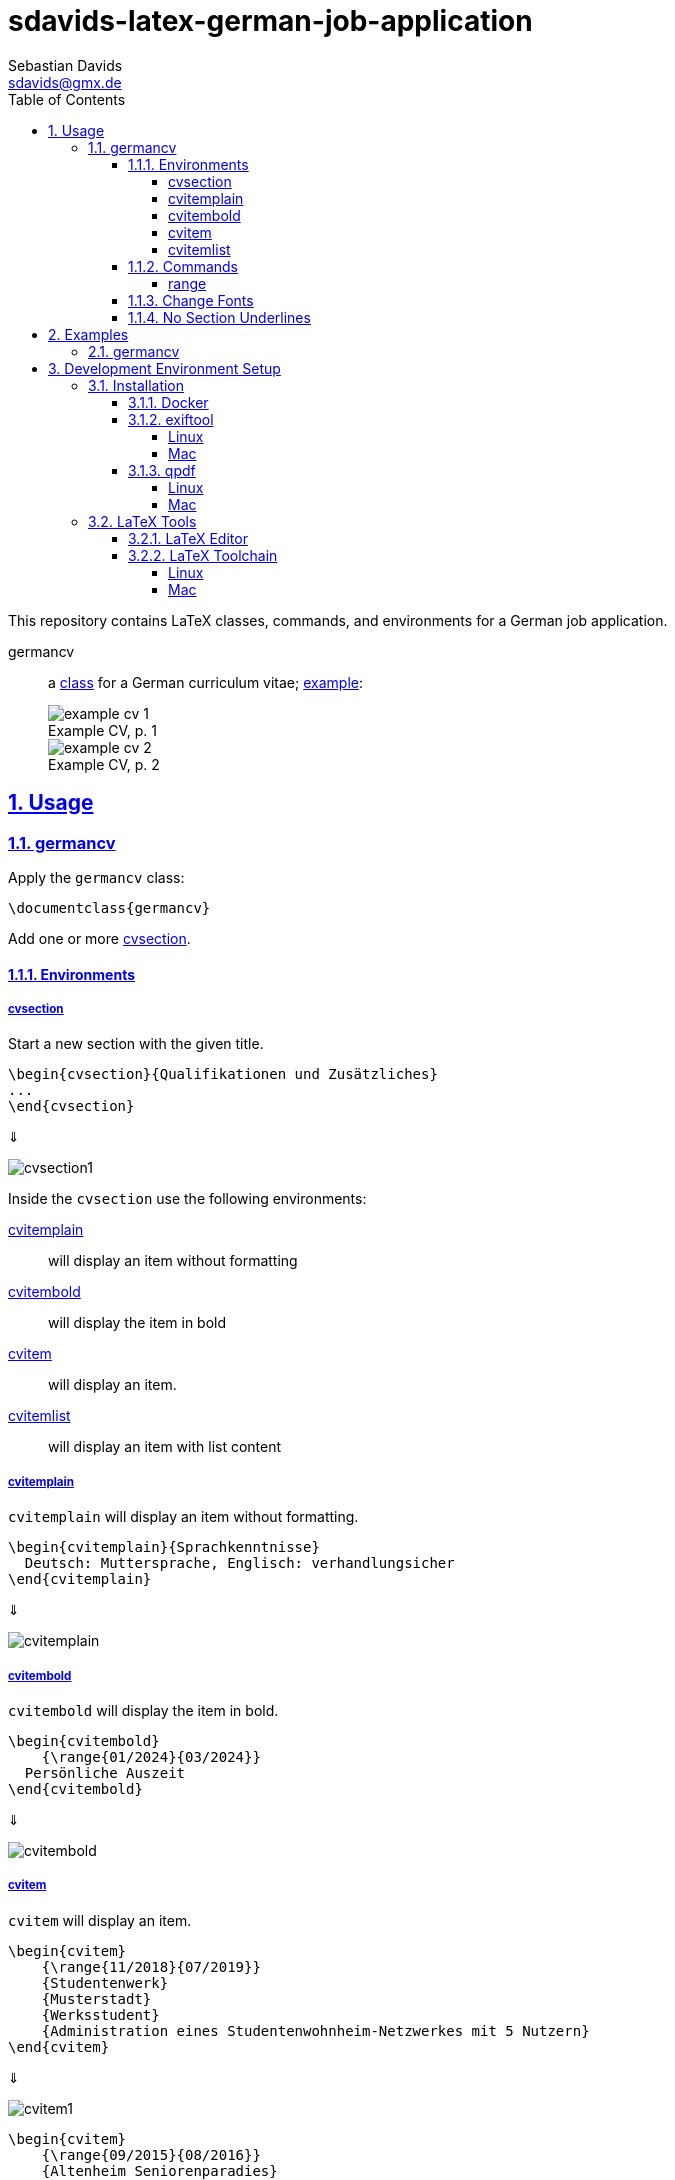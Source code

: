 // SPDX-FileCopyrightText: © 2024 Sebastian Davids <sdavids@gmx.de>
// SPDX-License-Identifier: Apache-2.0
= sdavids-latex-german-job-application
Sebastian Davids <sdavids@gmx.de>
// Metadata:
:description: German job application in LaTeX
// Settings:
:sectnums:
:sectanchors:
:sectlinks:
:toc: macro
:toclevels: 4
:toc-placement!:
:figure-caption!:
:hide-uri-scheme:
:source-highlighter: rouge
:rouge-style: github
// Refs:
:docker-install-url: https://docs.docker.com/install/
:jetbrains-latex-install-url: https://plugins.jetbrains.com/plugin/9473-texify-idea
:mactex-install-url: https://www.tug.org/mactex/mactex-download.html
:texifier-install-url: https://www.texifier.com
:texlive-install-url: https://www.tug.org/texlive/acquire-netinstall.html
:texmaker-install-url: https://www.xm1math.net/texmaker/download.html
:texstudio-install-url: https://www.texstudio.org/#download
:vs-code-latex-install-url: https://marketplace.visualstudio.com/items?itemName=James-Yu.latex-workshop

ifdef::env-browser[:outfilesuffix: .adoc]

ifdef::env-github[]
:outfilesuffix: .adoc
:important-caption: :heavy_exclamation_mark:
:note-caption: :information_source:
endif::[]

toc::[]

This repository contains LaTeX classes, commands, and environments for a German job application.

germancv:: a link:src/germancv.cls[class] for a German curriculum vitae; <<examples-germancv,example>>:
+
.Example CV, p. 1
image::docs/asciidoc/images/example-cv-1.png[]
+
.Example CV, p. 2
image::docs/asciidoc/images/example-cv-2.png[]

== Usage

=== germancv

Apply the `germancv` class:

[,tex]
----
\documentclass{germancv}
----

Add one or more <<cvsection,cvsection>>.

==== Environments

[#cvsection]
===== cvsection

Start a new section with the given title.

[,tex]
----
\begin{cvsection}{Qualifikationen und Zusätzliches}
...
\end{cvsection}
----

⇓

image::docs/asciidoc/images/cvsection1.png[]

Inside the `cvsection` use the following environments:

<<cvitemplain,cvitemplain>>:: will display an item without formatting
<<cvitembold,cvitembold>>:: will display the item in bold
<<cvitem,cvitem>>:: will display an item.
<<cvitemlist,cvitemlist>>:: will display an item with list content

[#cvitemplain]
===== cvitemplain

`cvitemplain` will display an item without formatting.

[,tex]
----
\begin{cvitemplain}{Sprachkenntnisse}
  Deutsch: Muttersprache, Englisch: verhandlungsicher
\end{cvitemplain}
----

⇓

image::docs/asciidoc/images/cvitemplain.png[]

[#cvitembold]
===== cvitembold

`cvitembold` will display the item in bold.

[,tex]
----
\begin{cvitembold}
    {\range{01/2024}{03/2024}}
  Persönliche Auszeit
\end{cvitembold}
----

⇓

image::docs/asciidoc/images/cvitembold.png[]

[#cvitem]
===== cvitem

`cvitem` will display an item.

[,tex]
----
\begin{cvitem}
    {\range{11/2018}{07/2019}}
    {Studentenwerk}
    {Musterstadt}
    {Werksstudent}
    {Administration eines Studentenwohnheim-Netzwerkes mit 5 Nutzern}
\end{cvitem}
----

⇓

image::docs/asciidoc/images/cvitem1.png[]

[,tex]
----
\begin{cvitem}
    {\range{09/2015}{08/2016}}
    {Altenheim Seniorenparadies}
    {Musterstadt}
    {Freiwilliges Soziales Jahr}
    {}
\end{cvitem}
----

⇓

image::docs/asciidoc/images/cvitem2.png[]

[#cvitemlist]
===== cvitemlist

`cvitemlist` will display an item with list content.

[,tex]
----
\begin{cvitemlist}
    {\range{06/2022}{12/2023}}
    {Weyland-Yutani Corp.}
    {Musterstadt}
    {IT-Projektmanager}
    {3 Projekte \textendash\ unterschiedlicher Tätigkeitsumfang, Teamgröße und Laufzeit}
  \item Konzeption, Organisation und Optimierung von Prozessen
  \item Technische Projektleitung
  \item Berichte und Dokumentation
\end{cvitemlist}
----

⇓

image::docs/asciidoc/images/cvitemlist.png[]

==== Commands

[#range]
===== range

`range` will display a range.

[,tex]
----
\range{04/2017}{03/2022}
----

⇓

image::docs/asciidoc/images/range.png[]

==== Change Fonts

[IMPORTANT]
====
Ensure that you have https://www.fontfabric.com/blog/fonts-licensing-the-ins-and-outs-of-legally-using-fonts/#personal-commercial-projects[proper licenses] for the new fonts.

Having a `ttf`-file does not equate to having a license to use it.

Having a license for a font does not automatically mean that it can be used for https://www.fontfabric.com/blog/fonts-licensing-the-ins-and-outs-of-legally-using-fonts/#font-licensing-examples[all usages] (e.g., Desktop, Webfonts, or ePub).

So be careful when you use fonts supplied with software you have installed, (e.g., Microsoft Office or Adobe software).

You have been warned!
====

To change the fonts used, you have to do the following:

. Add the new fonts to `src/fonts`.
. Change the fonts in `src/germancv.cls`:
+
.src/germancv.cls
[,tex]
----
\setmainfont{Nunito}[
...
]

\setsansfont{Lora}[
...
]
----
+
[NOTE]
====
`setsansfont` is used for the section titles.

`setmainfont` is used for the rest
====

. Delete the unused fonts from `src/fonts`.

. Declare the proper licenses in `REUSE.toml`:
+
.REUSE.toml
[,toml]
----
[[annotations]]
path = "src/fonts/Lora-**"
SPDX-FileCopyrightText = "© 2011 The Lora Project Authors (https://github.com/cyrealtype/Lora-Cyrillic)"
SPDX-License-Identifier = "OFL-1.1"

[[annotations]]
path = "src/fonts/Nunito-**"
SPDX-FileCopyrightText = "© 2014 The Nunito Project Authors (https://github.com/googlefonts/nunito)"
SPDX-License-Identifier = "OFL-1.1"
----

==== No Section Underlines

.src/germancv.cls
[,tex]
----
\titleformat{\section}{\normalfont\Large\bfseries\sffamily}{\thesection}{1em}{}[\titlerule\vspace*{4pt}]
----

⇓

.src/germancv.cls
[,tex]
----
\titleformat{\section}{\normalfont\Large\bfseries\sffamily}{\thesection}{1em}{}
----

image::docs/asciidoc/images/cvsection1.png[]

⇓

image::docs/asciidoc/images/cvsection2.png[]

[#examples]
== Examples

[NOTE]
====
Only Docker has to be <<docker,installed>> on your machine for building the examples.
====

[#examples-germancv]
=== germancv

Source:: link:src/example-cv.tex[]
Typeset PDF:: link:examples/example-cv.pdf[]
Build::
+
[,console]
----
$ scripts/latex_pdf_build.sh -r example-cv.tex
----
+
=> `build/example-cv.pdf`
+
[NOTE]
====
You can remove the metadata from the generated PDF via:

[,console]
----
$ scripts/pdf_remove_metadata.sh build/example-cv.pdf
----

=> `build/example-cv.pdf`
====

== Development Environment Setup

[#dev-env-installation]
=== Installation

[#docker]
==== Docker

Install {docker-install-url}[Docker].

[#exiftool]
==== exiftool

===== Linux

[,console]
----
$ sudo apt-get install exiftool
----

===== Mac

[,console]
----
$ brew install exiftool
----

[#qpdf]
==== qpdf

===== Linux

[,console]
----
$ sudo apt-get install qpdf
----

===== Mac

[,console]
----
$ brew install qpdf
----

[#latex-tools]
=== LaTeX Tools

==== LaTeX Editor

If you need a graphical editor, you might want to use:

* {texifier-install-url}[Texifier] (paid)
* {texmaker-install-url}[Texmaker] (free)
* {texstudio-install-url}[TeXstudio] (free)

or IDE extensions:

* {jetbrains-latex-install-url}[JetBrains IDEs] (free)
* {vs-code-latex-install-url}[VS Code] (free)

==== LaTeX Toolchain

[NOTE]
====
The link:scripts/latex_pdf_build.sh[build script] does not need a locally installed LaTeX toolchain.
====

===== Linux

Install {texlive-install-url}[TeX Live] (around 5.5GB).

===== Mac

Install {mactex-install-url}[MacTeX] (around 5.7GB).
